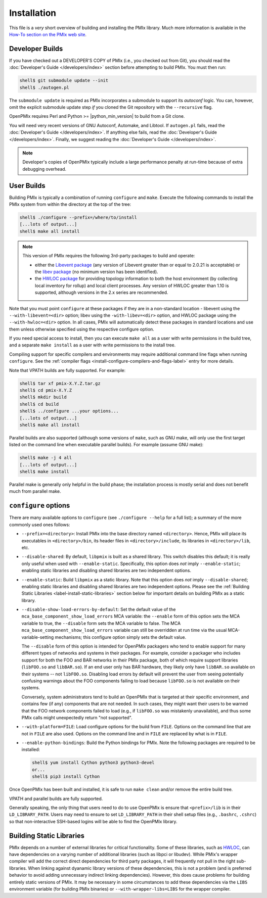 .. _label-quickstart-building-pmix:

Installation
============

This file is a *very* short overview of building and installing the
PMIx library.  Much more information is available in the `How-To
section on the PMIx web site <https://pmix.org/support/how-to/>`_.

Developer Builds
----------------

If you have checked out a DEVELOPER'S COPY of PMIx (i.e., you checked
out from Git), you should read the :doc:`Developer's Guide
</developers/index>` section before attempting to build PMIx.  You
must then run:

.. code-block:: sh

   shell$ git submodule update --init
   shell$ ./autogen.pl

The ``submodule update`` is required as PMIx incorporates a submodule
to support its `autoconf` logic. You can, however, omit the explicit
submodule update step `if` you cloned the Git repository with the
``--recursive`` flag.

OpenPMIx requires Perl and Python >= |python_min_version| to build
from a Git clone.

You will need very recent versions of GNU Autoconf, Automake, and
Libtool.  If ``autogen.pl`` fails, read the :doc:`Developer's Guide
</developers/index>`.  If anything else fails, read the
:doc:`Developer's Guide </developers/index>`.  Finally, we suggest
reading the :doc:`Developer's Guide </developers/index>`.

.. note:: Developer's copies of OpenPMIx typically include a large
          performance penalty at run-time because of extra debugging
          overhead.


User Builds
-----------

Building PMIx is typically a combination of running ``configure``
and ``make``.  Execute the following commands to install the PMIx
system from within the directory at the top of the tree:

.. code-block:: sh

   shell$ ./configure --prefix=/where/to/install
   [...lots of output...]
   shell$ make all install

.. note:: This version of PMIx requires the following 3rd-party
          packages to build and operate:

          * either the `Libevent package
            <https://libevent.org/>`_ (any version
            of Libevent greater than or equal to 2.0.21 is acceptable) or
            the `libev package <https://metacpan.org/dist/EV/view/libev/ev.pod>`_
            (no minimum version has been identified).

          * the `HWLOC package
            <https://www.open-mpi.org/projects/hwloc/>`_ for providing
            topology information to both the host environment (by
            collecting local inventory for rollup) and local client
            processes. Any version of HWLOC greater than 1.10 is
            supported, although versions in the 2.x series are
            recommended.

Note that you must point ``configure`` at these packages if they are
in a non-standard location - libevent using the ``--with-libevent=<dir>``
option; libev using the ``-with-libev=<dir>`` option, and HWLOC package
using the ``--with-hwloc=<dir>`` option. In all cases,
PMIx will automatically detect these packages in standard locations
and use them unless otherwise specified using the
respective configure option.

If you need special access to install, then you can execute ``make
all`` as a user with write permissions in the build tree, and a
separate ``make install`` as a user with write permissions to the
install tree.

Compiling support for specific compilers and environments may require
additional command line flags when running ``configure``.  See the
:ref:`compiler flags <install-configure-compilers-and-flags-label>` entry
for more details.

Note that VPATH builds are fully supported.  For example:

.. code-block:: sh

   shell$ tar xf pmix-X.Y.Z.tar.gz
   shell$ cd pmix-X.Y.Z
   shell$ mkdir build
   shell$ cd build
   shell$ ../configure ...your options...
   [...lots of output...]
   shell$ make all install

Parallel builds are also supported (although some versions of ``make``,
such as GNU make, will only use the first target listed on the command
line when executable parallel builds).  For example (assume GNU make):

.. code-block:: sh

   shell$ make -j 4 all
   [...lots of output...]
   shell$ make install

Parallel make is generally only helpful in the build phase; the
installation process is mostly serial and does not benefit much from
parallel make.

``configure`` options
---------------------

There are many available options to ``configure`` (see ``./configure --help``
for a full list); a summary of the more commonly used ones follows:

* ``--prefix=<directory>``: Install PMIx into the base directory named
  ``<directory>``.  Hence, PMIx will place its executables in
  ``<directory>/bin``, its header files in ``<directory>/include``,
  its libraries in ``<directory>/lib``, etc.

* ``--disable-shared``: By default, ``libpmix`` is built as a shared
  library.  This switch disables this default; it is really only
  useful when used with ``--enable-static``.  Specifically, this
  option does *not* imply ``--enable-static``; enabling static
  libraries and disabling shared libraries are two independent
  options.

* ``--enable-static``: Build ``libpmix`` as a static library.  Note
  that this option does *not* imply ``--disable-shared``; enabling
  static libraries and disabling shared libraries are two independent
  options.  Please see the :ref:`Building Static Libraries
  <label-install-static-libraries>` section below for important
  details on building PMIx as a static library.

* ``--disable-show-load-errors-by-default``: Set the default value of
  the ``mca_base_component_show_load_errors`` MCA variable: the
  ``--enable`` form of this option sets the MCA variable to true, the
  ``--disable`` form sets the MCA variable to false.  The MCA
  ``mca_base_component_show_load_errors`` variable can still be
  overridden at run time via the usual MCA-variable-setting
  mechanisms; this configure option simply sets the default value.

  The ``--disable`` form of this option is intended for OpenPMIx
  packagers who tend to enable support for many different types of
  networks and systems in their packages.  For example, consider a
  packager who includes support for both the FOO and BAR networks in
  their PMIx package, both of which require support libraries
  (``libFOO.so`` and ``libBAR.so``).  If an end user only has BAR
  hardware, they likely only have ``libBAR.so`` available on their
  systems -- not ``libFOO.so``.  Disabling load errors by default will
  prevent the user from seeing potentially confusing warnings about
  the FOO components failing to load because ``libFOO.so`` is not
  available on their systems.

  Conversely, system administrators tend to build an OpenPMIx that is
  targeted at their specific environment, and contains few (if any)
  components that are not needed.  In such cases, they might want
  their users to be warned that the FOO network components failed to
  load (e.g., if ``libFOO.so`` was mistakenly unavailable), and thus
  some PMIx calls might unexpectedly return "not supported".

* ``--with-platform=FILE``: Load configure options for the build from
  ``FILE``.  Options on the command line that are not in ``FILE`` are
  also used.  Options on the command line and in ``FILE`` are replaced
  by what is in ``FILE``.

* ``--enable-python-bindings``:
  Build the Python bindings for PMIx. Note the following packages
  are required to be installed:

  .. code-block:: sh

     shell$ yum install Cython python3 python3-devel
     or...
     shell$ pip3 install Cython

Once OpenPMIx has been built and installed, it is safe to run ``make
clean`` and/or remove the entire build tree.

VPATH and parallel builds are fully supported.

Generally speaking, the only thing that users need to do to use OpenPMIx
is ensure that ``<prefix>/lib`` is in their ``LD_LIBRARY_PATH``.  Users may
need to ensure to set ``LD_LIBRARY_PATH`` in their shell setup files (e.g.,
``.bashrc``, ``.cshrc``) so that non-interactive SSH-based logins will
be able to find the OpenPMIx library.

.. _label-install-static-libraries:

Building Static Libraries
-------------------------

PMIx depends on a number of external libraries for critical
functionality.  Some of these libraries, such as `HWLOC
<https://www.open-mpi.org/projects/hwloc/>`_, can have dependencies on
a varying number of additional libraries (such as libpci or libudev).
While PMIx's wrapper compiler will add the correct direct dependencies
for third party packages, it will frequently not pull in the right
sub-libraries.  When linking against dyanamic library versions of
these dependencies, this is not a problem (and is preferred behavior
to avoid adding unnecessary indirect linking dependencies).  However,
this does cause problems for building entirely static versions of
PMIx.  It may be necessary in some circumstances to add these
dependencies via the ``LIBS`` environment variable (for building PMIx
binaries) or ``--with-wrapper-libs=LIBS`` for the wrapper compiler.
